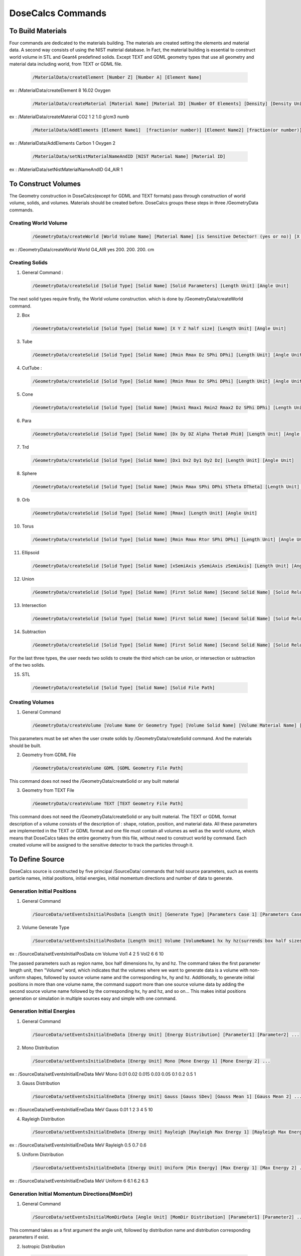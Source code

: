 DoseCalcs Commands
==================

To Build Materials
------------------

Four commands are dedicated to the materials building. The materials are created setting the elements and material data. A second way consists of using the NIST material database. 
In Fact, the material building is essential to construct world volume in STL and Geant4 predefined solids. Except TEXT and GDML geometry types that use all geometry and material data including world, from TEXT or GDML file.

 .. code-block::

    /MaterialData/createElement [Number Z] [Number A] [Element Name]

ex : /MaterialData/createElement 8 16.02 Oxygen

 .. code-block::

    /MaterialData/createMaterial [Material Name] [Material ID] [Number Of Elements] [Density] [Density Unit] [Element Accumulation by fraction (frac) or Number (Numb)]

ex : /MaterialData/createMaterial CO2 1 2 1.0 g/cm3 numb

 .. code-block::

    /MaterialData/AddElements [Element Name1]  [fraction(or number)] [Element Name2] [fraction(or number)] ...

ex : /MaterialData/AddElements Carbon 1 Oxygen 2

 .. code-block::

    /MaterialData/setNistMaterialNameAndID [NIST Material Name] [Material ID]

ex : /MaterialData/setNistMaterialNameAndID G4_AIR 1

To Construct Volumes
--------------------

The Geometry construction in DoseCalcs(except for GDML and TEXT formats) pass through construction of world volume, solids, and volumes. Materials should be created before. DoseCalcs groups these steps in three /GeometryData commands.

Creating World Volume
+++++++++++++++++++++

 .. code-block::

    /GeometryData/createWorld [World Volume Name] [Material Name] [is Sensitive Detector! (yes or no)] [X Y Z half size] [Length Unit]

ex : /GeometryData/createWorld World G4_AIR yes 200. 200. 200. cm

Creating Solids
+++++++++++++++

1. General Command :

 .. code-block::

    /GeometryData/createSolid [Solid Type] [Solid Name] [Solid Parameters] [Length Unit] [Angle Unit]

The next solid types require firstly, the World volume construction. which is done by /GeometryData/createWorld command.

2. Box

 .. code-block::

    /GeometryData/createSolid [Solid Type] [Solid Name] [X Y Z half size] [Length Unit] [Angle Unit]

3. Tube

 .. code-block::

     /GeometryData/createSolid [Solid Type] [Solid Name] [Rmin Rmax Dz SPhi DPhi] [Length Unit] [Angle Unit]

4. CutTube :

 .. code-block::

     /GeometryData/createSolid [Solid Type] [Solid Name] [Rmin Rmax Dz SPhi DPhi] [Length Unit] [Angle Unit]

5. Cone

 .. code-block::

     /GeometryData/createSolid [Solid Type] [Solid Name] [Rmin1 Rmax1 Rmin2 Rmax2 Dz SPhi DPhi] [Length Unit] [Angle Unit]

6. Para

 .. code-block::

     /GeometryData/createSolid [Solid Type] [Solid Name] [Dx Dy DZ Alpha Theta0 Phi0] [Length Unit] [Angle Unit]

7. Trd

 .. code-block::

     /GeometryData/createSolid [Solid Type] [Solid Name] [Dx1 Dx2 Dy1 Dy2 Dz] [Length Unit] [Angle Unit]

8. Sphere

 .. code-block::

     /GeometryData/createSolid [Solid Type] [Solid Name] [Rmin Rmax SPhi DPhi STheta DTheta] [Length Unit] [Angle Unit]

9. Orb

 .. code-block::

     /GeometryData/createSolid [Solid Type] [Solid Name] [Rmax] [Length Unit] [Angle Unit]

10. Torus

 .. code-block::

     /GeometryData/createSolid [Solid Type] [Solid Name] [Rmin Rmax Rtor SPhi DPhi] [Length Unit] [Angle Unit]

11. Ellipsoid

 .. code-block::

     /GeometryData/createSolid [Solid Type] [Solid Name] [xSemiAxis ySemiAxis zSemiAxis] [Length Unit] [Angle Unit]

12. Union

 .. code-block::

     /GeometryData/createSolid [Solid Type] [Solid Name] [First Solid Name] [Second Solid Name] [Solid Relative Translation] [Solid Relative Rotation] [Length Unit] [Angle Unit]

13. Intersection

 .. code-block::

     /GeometryData/createSolid [Solid Type] [Solid Name] [First Solid Name] [Second Solid Name] [Solid Relative Translation] [Solid Relative Rotation] [Length Unit] [Angle Unit]

14. Subtraction

 .. code-block::

     /GeometryData/createSolid [Solid Type] [Solid Name] [First Solid Name] [Second Solid Name] [Solid Relative Translation] [Solid Relative Rotation] [Length Unit] [Angle Unit]

For the last three types, the user needs two solids to create the third which can be union, or intersection or subtraction of the two solids. 

15. STL

 .. code-block::

     /GeometryData/createSolid [Solid Type] [Solid Name] [Solid File Path]

Creating Volumes
++++++++++++++++

1. General Command

 .. code-block::

    /GeometryData/createVolume [Volume Name Or Geometry Type] [Volume Solid Name] [Volume Material Name] [Volume Mother Name] [X Y Z Position] [X Y Z Rotation] [Length Unit] [Angle Unit]

This parameters must be set when the user create solids by /GeometryData/createSolid command. And the materials should be built. 

2. Geometry from GDML File

 .. code-block::

    /GeometryData/createVolume GDML [GDML Geometry File Path]

This command does not need the /GeometryData/createSolid or any built material

3. Geometry from TEXT File

 .. code-block::

    /GeometryData/createVolume TEXT [TEXT Geometry File Path]

This command does not need the /GeometryData/createSolid or any built material. The TEXT or GDML format description of a volume consists of the description of : shape, rotation, position, and material data. All these parameters are implemented in the TEXT or GDML format and one file must contain all volumes as well as the world volume, which means that DoseCalcs takes the entire geometry from this file, without need to construct world by command. Each created volume will be assigned to the sensitive detector to track the particles through it.

.. 4. Voxelized Geometry

.. .. code-block::

..    /GeometryData/createVolume VOXEL

.. This command does not need the /GeometryData/createSolid but uses the built material, and some additionnal commads as :


To Define Source
----------------

DoseCalcs source is constructed by five principal /SourceData/ commands that hold source parameters, such as events particle names, initial positions, initial energies, initial momentum directions and number of data to generate.


Generation Initial Positions
++++++++++++++++++++++++++++

1. General Command

 .. code-block::

    /SourceData/setEventsInitialPosData [Length Unit] [Generate Type] [Parameters Case 1] [Parameters Case 2] ...

2. Volume Generate Type

 .. code-block::

    /SourceData/setEventsInitialPosData [Length Unit] Volume [VolumeName1 hx hy hz(surrends box half sizes)] [VolumeName1 hx hy hz(surrends box half sizes)] ...

ex : /SourceData/setEventsInitialPosData cm Volume Vol1 4 2 5 Vol2 6 6 10

The passed parameters such as region name, box half dimensions hx, hy and hz. The command takes the first parameter length unit, then "Volume" word, which indicates that the volumes where we want to generate data is a volume with non-uniform shapes, followed by source volume name and the corresponding hx, hy and hz. Additionally, to generate initial positions in more than one volume name, the command support more than one source volume data by adding the second source volume name followed by the corresponding hx, hy and hz, and so on... This makes initial positions generation or simulation in multiple sources easy and simple with one command.   

Generation Initial Energies
++++++++++++++++++++++++++++

1. General Command

 .. code-block::

    /SourceData/setEventsInitialEneData [Energy Unit] [Energy Distribution] [Parameter1] [Parameter2] ...

2. Mono Distribution

 .. code-block::

    /SourceData/setEventsInitialEneData [Energy Unit] Mono [Mone Energy 1] [Mone Energy 2] ...

ex : /SourceData/setEventsInitialEneData MeV Mono 0.01 0.02 0.015 0.03 0.05 0.1 0.2 0.5 1

3. Gauss Distribution

 .. code-block::

    /SourceData/setEventsInitialEneData [Energy Unit] Gauss [Gauss SDev] [Gauss Mean 1] [Gauss Mean 2] ...

ex : /SourceData/setEventsInitialEneData MeV Gauss 0.01 1 2 3 4 5 10

4. Rayleigh Distribution

 .. code-block::

    /SourceData/setEventsInitialEneData [Energy Unit] Rayleigh [Rayleigh Max Energy 1] [Rayleigh Max Energy 2] ...

ex : /SourceData/setEventsInitialEneData MeV Rayleigh 0.5 0.7 0.6

5. Uniform Distribution

 .. code-block::

    /SourceData/setEventsInitialEneData [Energy Unit] Uniform [Min Energy] [Max Energy 1] [Max Energy 2] ...

ex : /SourceData/setEventsInitialEneData MeV Uniform 6 6.1 6.2 6.3

Generation Initial Momentum Directions(MomDir)
++++++++++++++++++++++++++++++++++++++++++++++

1. General Command

 .. code-block::

    /SourceData/setEventsInitialMomDirData [Angle Unit] [MomDir Distribution] [Parameter1] [Parameter2] ...

This command takes as a first argument the angle unit, followed by distribution name and distribution corresponding parameters if exist.

2. Isotropic Distribution

 .. code-block::

    /SourceData/setEventsInitialMomDirData [Angle Unit] Isotropic

ex : /SourceData/setEventsInitialMomDirData degree Isotropic

3. Uniform Distribution

 .. code-block::

    /SourceData/setEventsInitialMomDirData [Angle Unit] Uniform

ex : /SourceData/setEventsInitialMomDirData degree Uniform

4. Directed Distribution

 .. code-block::

    /SourceData/setEventsInitialMomDirData [Angle Unit] Directed [Theta] [Phi]

ex : /SourceData/setEventsInitialMomDirData degree Directed 145 30

Setting Events Particle Names
+++++++++++++++++++++++++++++

 .. code-block::

    /SourceData/setEventsParticleNameData [Particle1] [Particle2] ...

ex : /SourceData/setEventsParticleNameData gamma e- e+

Setting Events Data Number, Activating Data Files Generation
++++++++++++++++++++++++++++++++++++++++++++++++++++++++++++

1. General Command

 .. code-block::

    /SourceData/setSourceGenerationData [Events Data number] [Force Positions Generation] [Force Energies Generation] [Force MomDirs Generation]

ex : /SourceData/useDataGenerationFiles 10000 yes yes yes

The data files nomenclature used by DoseCalcs is based on four principal inputs such as data type, distribution name, a value related to this distribution and events number to generate. As a consequence, the file name is constructed in the same manner either for creation during data generation or for reading during simulation process. This nomenclature is used to know clearly which data file to use for the simulation, as well as avoiding the simulation of the same data with the same name. 

Setting this command means that the data generation is activated, then for generation run mode the data will be generated and saved to data files, and for calculation the events initial data will be read from the data files where the name of file is constructed by the same manner when its created. The direct events data simulation without needs to data files can be done just by unsetting this commands.

During simulation, each thread or rank read the data files and fills the position, energy and momentum arrays of size equal to the events number entrusted to this thread or rank. Then it reads the appropriate lines from the data files, in order to avoid the recurrence of an event's simulation with the same initial data. In consequence, it is recommended that the total number of simulated events by all threads must be equal or less than the number of lines in the data files. Note that each line in a data file corresponds to an event position, energy or momentum direction.

Source Data Visualization
++++++++++++++++++++++++++

1. To visualize the Box that surrend the source region

 .. code-block::

    /SourceData/showSourceBox

 .. image:: /images/BoxSurrendVolume.png

In the case of the initial positions generation, the box dimensions must be such as the box surrounds the source region as exactly as possible, in order to reduce the generation CPU time. Therefore, the user can use /SourceData/showSourceBox command to visualize the enclosing box in the entire geometry, then fine tuning of the box dimensions must be done before generation tasks. 

2. To Visualize generated initial positions

 .. code-block::

    /SourceData/testEventsInitialPositions

 .. image:: /images/BoxPointsTestVisualization.png

Moreover, if the user wants to visualize the initial positions, by setting the command /SourceData/testEventsInitialPositions and launching the simulation process. This command deactivates the transport process in all the body and only the starting source points are shown.

These two commands are useful to verify that the initial positions are well generated in the desired Region volume. 

To Define Physics
-----------------

Setting Physics
+++++++++++++++

1. General Command

 .. code-block::

    /PhysicsData/setPhysicsData [Physics Constructor] [Constructor Parameters]

2. Electromagnetic Constructors

 .. code-block::

    /PhysicsData/setPhysicsData [Electromagnetic Constructor]

ex : /PhysicsData/setPhysicsData EMS3

[Electromagnetic Constructor] parameter can be : EMS, EMO1, EMO2, EMO3, EMO4, Livermore, Penelope.

2. Construct Electromagnetic Physics

 .. code-block::

    /PhysicsData/setPhysicsData Construct [PhotoElectricEffect Model] [ComptonScattering Model] [GammaConversion Model] [RayleighScattering Model] [ElectronIonisation Model] [ElectronBrem Model] [HadronIonisation Model] [IonIonisation Model]

[PhotoElectricEffect Model] can be : 1 for G4PEEffectFluoModel, 2 for G4LivermorePhotoElectricModel, 3 for G4LivermorePolarizedPhotoElectricModel, 4 for G4PenelopePhotoElectricModel.

[ComptonScattering Model] can be : 1 for G4KleinNishinaCompton, 2 for G4KleinNishinaModel, 3 for G4LowEPComptonModel, 4 for G4LivermoreComptonModel, 5 for G4LivermoreComptonModifiedModel, 6 for G4LivermorePolarizedComptonModel, 7 for G4PenelopeComptonModel, 8 for G4TKleinNishinaCompton.

[GammaConversion Model] can be : 1 for G4BetheHeitlerModel, 2 for G4BetheHeitler5DModel, 3 for G4PairProductionRelModel, 4 for G4LivermoreGammaConversionModel, 5 for G4BoldyshevTripletModel, 6 for G4LivermoreNuclearGammaConversionModel, 7 for G4LivermorePolarizedGammaConversionModel, 8 for G4PenelopeGammaConversionModel.

[RayleighScattering Model] can be : 1 for G4LivermoreRayleighModel, 2 for G4LivermorePolarizedRayleighModel, 3 for G4PenelopeRayleighModel.

[ElectronIonisation Model] can be : 1 for G4MollerBhabhaModel, 2 for G4LivermoreIonisationModel.

[ElectronBrem Model] can be : 1 for G4SeltzerBergerModel, 2 for G4eBremsstrahlungRelModel, 3 for G4LivermoreBremsstrahlungModel, 4 for G4PenelopeBremsstrahlungModel.

[HadronIonisation Model] can be : 1 for G4BetheBlochModel, 2 for G4BetheBlochIonGasModel, 3 for G4BraggIonModel, 4 for G4BraggIonGasModel, 5 for G4IonParametrisedLossModel, 6 for G4AtimaEnergyLossModel, 7 for G4LindhardSorensenIonModel.

[IonIonisation Model] can be : 1 for G4BetheBlochModel, 2 for G4BraggModel, 3 for G4ICRU73QOModel.

ex : /PhysicsData/setPhysicsData Construct 1 2 1 2 1 1 1 1

Setting Cuts Data
+++++++++++++++++

The cuts are defined for electrons, positrons, gamma and protons. To determine the cuts values for the simulated particles. If the distance cut is not passed, the energy cut value is set to the default minimal energy. If both cuts are not passed, the default range cut value for electrons and photons is 1 mm, and according to material specification, it is converted to the energy threshold. In the current version of DoseCalcs code.

Below a threshold energy given by setting a cut in range or in kinetic energy, the secondary particles are simulated as continuous energy loss by the incident particle, this has no significant effect on the simulation results. Above this threshold, the secondary particles are explicitly generated and followed.

The performance of any Monte Carlo simulation will be poor if all the secondary particles are simulated and tracked. In order to reduce the simulation time, we use cut in range (distance cut ) or energy threshold (energy cut). In Geant4, the energy threshold can be 1 keV or larger.

 .. code-block::

    /PhysicsData/setCutsData [Cut in Range] [Energy Threshold] [Length Unit] [Energy Unit]

ex : /PhysicsData/setCutsData 0.1 1 mm keV

Generating Cross Section Data
+++++++++++++++++++++++++++++

 .. code-block::

    /PhysicsData/generateCrossSectionFor [Particle Name] [Energy Unit] [Energy1] [Energy2] [Energy3] ...

ex : /PhysicsData/generateCrossSectionFor gamma MeV 0.01 0.015 0.02 0.03 0.05 0.1 0.2 0.5 1

Using this command, for each created material in the geometry, a table of macroscopic cross-sections will be created. It contains columns of all processes to be simulated for particle name and for all set energies, and written to the CrossSectionData file.

To Set Run and Score Parameters
-------------------------------

Setting Volumes To Score
++++++++++++++++++++++++

 .. code-block::

    /RunAndScoreData/setRegionsToScore [Volume1] [Volume2] [Volume3] ...

ex : /RunAndScoreData/setRegionsToScore LiverVol LungsVol SpleenVol PancreasVol

Setting Quantities To Score
+++++++++++++++++++++++++++

 .. code-block::

        /RunAndScoreData/setQuantitiesToScore [Quantity1] [Quantity2] [Quantity3] ...

ex : /RunAndScoreData/setQuantitiesToScore SAF AE S E

Note that the passed quantities can be : AE for absorbed energy, AF for absorbed fraction, SAF for specific absorbed fraction, AD for absorbed dose, S for S values, H for equivalent dose and E for effective dose

Setting Number Of Simulation Per Ranks
++++++++++++++++++++++++++++++++++++++

 .. code-block::

    /RunAndScoreData/setSimNumOnRanks [Simulation Number]
    
[Simulation Number] can be : one(o) , multi(m)

ex : /RunAndScoreData/setSimNumOnRanks o

Setting Number Of threads
+++++++++++++++++++++++++

 .. code-block::

    /RunAndScoreData/setNumberOfThreads [Number Of Threads]

ex : /RunAndScoreData/setNumberOfThreads 4

To Analysis with ROOT
---------------------

Generate Self and Cross Graphs
++++++++++++++++++++++++++++++

 .. code-block::

    /AnalysisData/generateSelfCrossGraphs [Graphs Data] [Compare Type] [Reference Name] [Reference File Path]

ex : /AnalysisData/generateSelfCrossGraphs Reference_Result Self_Cross .pdf MIRD /home/User/DoseCalcs/Results/ReferenceData.txt

[Graphs Data] can be : Result , Reference , Reference_Result.

[Compare Type] can be : Self, Cross, Self_Cross .

Generate Relative Error Graph
++++++++++++++++++++++++++++++

 .. code-block::

    /AnalysisData/generateRelativeErrGraph

Generate Relative Standard Deviation Graph
++++++++++++++++++++++++++++++++++++++++++

 .. code-block::

    /AnalysisData/generateRelativeSDevGraph

Generate Variable-Region Graph
++++++++++++++++++++++++++++++

In the context of data analysis for internal dosimetry purpose, the user can generate a graph of a quantity i.e. SAF, in function of either volume, mass, density, and distance between the source and target, by using /AnalysisData/generateVariableRegionGraph command, which takes the variable name (i.e. Mass, Volume, Density and Distance) as an argument. This will show clearly how a dosimetry quantity value changes between targets and sources, and give insight about the parameter that affects this scored quantity.

 .. code-block::

    /AnalysisData/generateVariableRegionGraph [Parameter Name]

ex : /AnalysisData/generateVariableRegionGraph Volume

[Parameter Name] can be : Volume, Mass, Density, Distance.

Generate Events Data Histograms
+++++++++++++++++++++++++++++++

 .. code-block::

    /AnalysisData/generateEventsDataHisto

Setting Graphs Parameters
+++++++++++++++++++++++++

 .. code-block::

    /AnalysisData/setGraphsParameters [Use Log for E axis] [Use Log for Variable axis] [Use Grid XY] [Print Title] [Legend Position] [Legend X Width] [Legend Y Height] [Graphs Extension]

[Use Log for E axis] can be : yes, no.

[Use Log for Variable axis] can be : yes, no.

[Use Grid XY] can be : yes, no.

[Print Title] can be : yes, no.

[Legend Position] can be : RightBottom, LeftBottom, RightTop, LeftTop, MiddleBottom, MiddleTop .

[Legend X Width] : double Value

[Legend Y Height] : double Value

[Graphs Extension] can be : .root , .pdf , .ps , .png , .jpeg .

ex : /AnalysisData/setGraphsParameters yes no yes yes RightTop 0.15 0.23 .pdf



